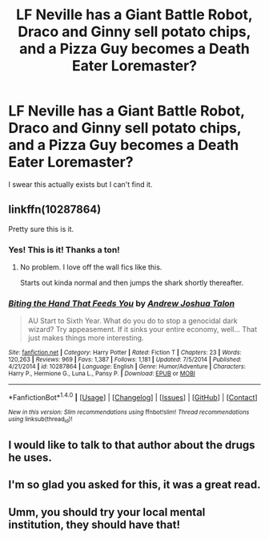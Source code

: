 #+TITLE: LF Neville has a Giant Battle Robot, Draco and Ginny sell potato chips, and a Pizza Guy becomes a Death Eater Loremaster?

* LF Neville has a Giant Battle Robot, Draco and Ginny sell potato chips, and a Pizza Guy becomes a Death Eater Loremaster?
:PROPERTIES:
:Author: PixelKind
:Score: 15
:DateUnix: 1515542043.0
:DateShort: 2018-Jan-10
:FlairText: Request
:END:
I swear this actually exists but I can't find it.


** linkffn(10287864)

Pretty sure this is it.
:PROPERTIES:
:Author: ulobmoga
:Score: 9
:DateUnix: 1515545500.0
:DateShort: 2018-Jan-10
:END:

*** Yes! This is it! Thanks a ton!
:PROPERTIES:
:Author: PixelKind
:Score: 4
:DateUnix: 1515552117.0
:DateShort: 2018-Jan-10
:END:

**** No problem. I love off the wall fics like this.

Starts out kinda normal and then jumps the shark shortly thereafter.
:PROPERTIES:
:Author: ulobmoga
:Score: 2
:DateUnix: 1515574232.0
:DateShort: 2018-Jan-10
:END:


*** [[http://www.fanfiction.net/s/10287864/1/][*/Biting the Hand That Feeds You/*]] by [[https://www.fanfiction.net/u/6754/Andrew-Joshua-Talon][/Andrew Joshua Talon/]]

#+begin_quote
  AU Start to Sixth Year. What do you do to stop a genocidal dark wizard? Try appeasement. If it sinks your entire economy, well... That just makes things more interesting.
#+end_quote

^{/Site/: [[http://www.fanfiction.net/][fanfiction.net]] *|* /Category/: Harry Potter *|* /Rated/: Fiction T *|* /Chapters/: 23 *|* /Words/: 120,263 *|* /Reviews/: 969 *|* /Favs/: 1,387 *|* /Follows/: 1,181 *|* /Updated/: 7/5/2014 *|* /Published/: 4/21/2014 *|* /id/: 10287864 *|* /Language/: English *|* /Genre/: Humor/Adventure *|* /Characters/: Harry P., Hermione G., Luna L., Pansy P. *|* /Download/: [[http://www.ff2ebook.com/old/ffn-bot/index.php?id=10287864&source=ff&filetype=epub][EPUB]] or [[http://www.ff2ebook.com/old/ffn-bot/index.php?id=10287864&source=ff&filetype=mobi][MOBI]]}

--------------

*FanfictionBot*^{1.4.0} *|* [[[https://github.com/tusing/reddit-ffn-bot/wiki/Usage][Usage]]] | [[[https://github.com/tusing/reddit-ffn-bot/wiki/Changelog][Changelog]]] | [[[https://github.com/tusing/reddit-ffn-bot/issues/][Issues]]] | [[[https://github.com/tusing/reddit-ffn-bot/][GitHub]]] | [[[https://www.reddit.com/message/compose?to=tusing][Contact]]]

^{/New in this version: Slim recommendations using/ ffnbot!slim! /Thread recommendations using/ linksub(thread_id)!}
:PROPERTIES:
:Author: FanfictionBot
:Score: 3
:DateUnix: 1515545524.0
:DateShort: 2018-Jan-10
:END:


** I would like to talk to that author about the drugs he uses.
:PROPERTIES:
:Author: acelenny
:Score: 7
:DateUnix: 1515572306.0
:DateShort: 2018-Jan-10
:END:


** I'm so glad you asked for this, it was a great read.
:PROPERTIES:
:Author: aldonius
:Score: 4
:DateUnix: 1515603830.0
:DateShort: 2018-Jan-10
:END:


** Umm, you should try your local mental institution, they should have that!
:PROPERTIES:
:Author: siriusly-sirius
:Score: 2
:DateUnix: 1515588746.0
:DateShort: 2018-Jan-10
:END:
